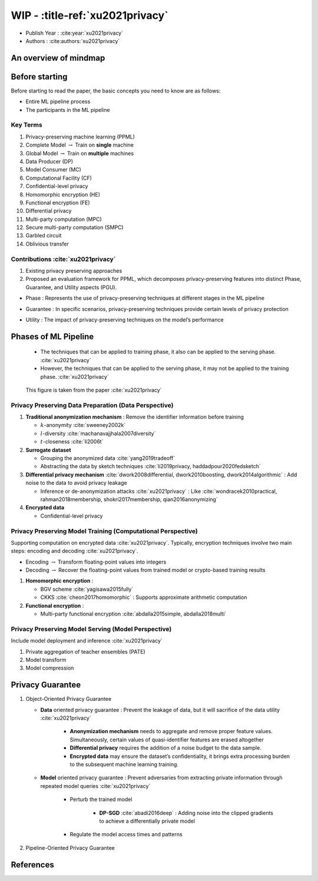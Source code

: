 WIP - :title-ref:`xu2021privacy`
================================

* Publish Year : :cite:year:`xu2021privacy`  
* Authors : :cite:authors:`xu2021privacy`  


An overview of mindmap
----------------------

.. raw:: html
   /_static/image/image.png
    <a href="_static/html/xu2021privacy.html">testurl</a>

Before starting
---------------

Before starting to read the paper, the basic concepts you need to know are as follows:

* Entire ML pipeline process 
* The participants in the ML pipeline


Key Terms
^^^^^^^^^
#. Privacy-preserving machine learning (PPML)
#. Complete Model :math:`\rightarrow` Train on **single** machine
#. Global Model :math:`\rightarrow` Train on **multiple** machines
#. Data Producer (DP)
#. Model Consumer (MC)
#. Computational Facility (CF)
#. Confidential-level privacy
#. Homomorphic encryption (HE)
#. Functional encryption (FE)
#. Differential privacy
#. Multi-party computation (MPC)
#. Secure multi-party computation (SMPC)
#. Garbled circuit
#. Oblivious transfer

Contributions :cite:`xu2021privacy`
^^^^^^^^^^^^^^^^^^^^^^^^^^^^^^^^^^^
#. Existing privacy preserving approaches
#. Proposed an evaluation framework for PPML, which decomposes privacy-preserving features into distinct Phase, Guarantee, and Utility aspects (PGU).

* Phase : Represents the use of privacy-preserving techniques at different stages in the ML pipeline
* Guarantee : In specific scenarios, privacy-preserving techniques provide certain levels of privacy protection
* Utility : The impact of privacy-preserving techniques on the model’s performance


    .. **PPML Solutions**

    .. #. Data Publishing Approach
    .. #. Data Processing Approach
    .. #. Architecture based Approach
    .. #. Hybrid Approach



    .. **The impact of using PPML**

    .. #. Computation utility
    .. #. Communication utility
    .. #. Model utility
    .. #. Scalability utility
    .. #. Scenario utility



.. existing regulations such as the :cite:`xu2021privacy`
.. Health Insurance Portability and Accountability Act (HIPPA)
.. European General Data Protection Regulation (GDPR)
.. Cybersecurity Law of China, California Consumer Privacy Act (CCPA)

Phases of ML Pipeline
---------------------

    * The techniques that can be applied to training phase, it also can be applied to the serving phase. :cite:`xu2021privacy`
    * However, the techniques that can be applied to the serving phase, it may not be applied to the training phase. :cite:`xu2021privacy`  

.. figure:: /_static/image/image.png

    This figure is taken from the paper :cite:`xu2021privacy`


Privacy Preserving Data Preparation (Data Perspective)
^^^^^^^^^^^^^^^^^^^^^^^^^^^^^^^^^^^^^^^^^^^^^^^^^^^^^^

#. **Traditional anonymization mechanism** : Remove the identifier information before training

   * :math:`k`-anonymity :cite:`sweeney2002k`
   * :math:`l`-diversity :cite:`machanavajjhala2007diversity`
   * :math:`t`-closeness :cite:`li2006t`

#. **Surrogate dataset**

   * Grouping the anonymized data :cite:`yang2019tradeoff`
   * Abstracting the data by sketch techniques :cite:`li2019privacy, haddadpour2020fedsketch`

#. **Differential privacy mechanism** :cite:`dwork2008differential, dwork2010boosting, dwork2014algorithmic` : Add noise to the data to avoid privacy leakage 

   * Inference or de-anonymization attacks :cite:`xu2021privacy` : Like :cite:`wondracek2010practical, rahman2018membership, shokri2017membership, qian2016anonymizing`

#. **Encrypted data** 

   * Confidential-level privacy


Privacy Preserving Model Training (Computational Perspective)
^^^^^^^^^^^^^^^^^^^^^^^^^^^^^^^^^^^^^^^^^^^^^^^^^^^^^^^^^^^^^

Supporting computation on encrypted data :cite:`xu2021privacy`. Typically, encryption techniques involve two main steps: encoding and decoding :cite:`xu2021privacy`.

* Encoding :math:`\rightarrow` Transform floating-point values into integers
* Decoding :math:`\rightarrow` Recover the floating-point values from trained model or crypto-based training results 

#. **Homomorphic encryption** : 
   
   * BGV scheme :cite:`yagisawa2015fully`
   * CKKS :cite:`cheon2017homomorphic` : Supports approximate arithmetic computation

#. **Functional encryption** : 

   * Multi-party functional encryption :cite:`abdalla2015simple, abdalla2018multi` 

Privacy Preserving Model Serving (Model Perspective)
^^^^^^^^^^^^^^^^^^^^^^^^^^^^^^^^^^^^^^^^^^^^^^^^^^^^

Include model deployment and inference :cite:`xu2021privacy`

.. #. Inference attacks

#. Private aggregation of teacher ensembles (PATE) 

#. Model transform 

#. Model compression


Privacy Guarantee
-----------------

#. Object-Oriented Privacy Guarantee 
   
   * **Data** oriented privacy guarantee : Prevent the leakage of data, but it will sacrifice of the data utility :cite:`xu2021privacy`

      * **Anonymization mechanism** needs to aggregate and remove proper feature values. Simultaneously, certain values of quasi-identifier features are erased altogether   
      * **Differential privacy** requires the addition of a noise budget to the data sample. 
      * **Encrypted data** may ensure the dataset’s confidentiality, it brings extra processing burden to the subsequent machine learning training.

   * **Model** oriented privacy guarantee : Prevent adversaries from extracting private information through repeated model queries :cite:`xu2021privacy`
      
      * Perturb the trained model

         * **DP-SGD** :cite:`abadi2016deep` : Adding noise into the clipped gradients to achieve a differentially private model

      * Regulate the model access times and patterns

#. Pipeline-Oriented Privacy Guarantee


.. Related Challenges
.. ^^^^^^^^^^^^^^^^^^

.. Research Roadmap
.. ^^^^^^^^^^^^^^^^




References
----------
.. bibliography::
    :filter: docname in docnames